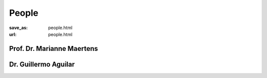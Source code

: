 People
******************
:save_as: people.html
:url: people.html



Prof. Dr. Marianne Maertens
---------------------------

.. image:: img/mm.jpg
  :width: 400
  :alt: Marianne Maertens


Dr. Guillermo Aguilar
---------------------




